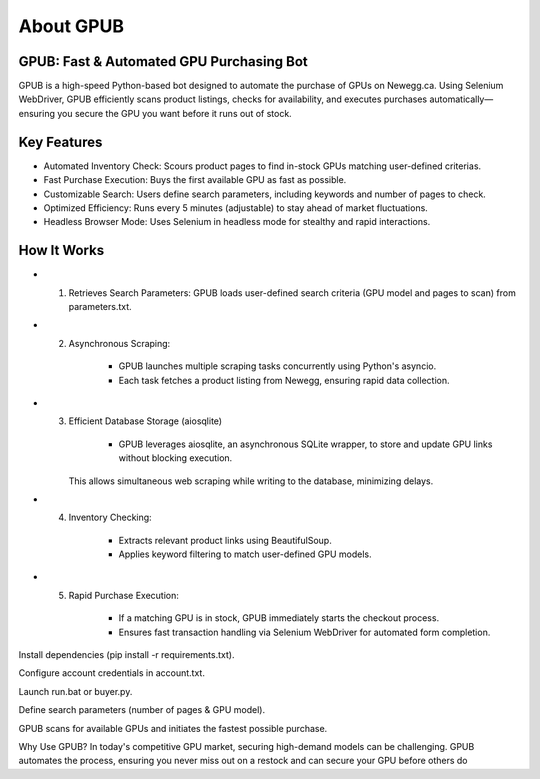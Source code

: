 About GPUB
============

GPUB: Fast & Automated GPU Purchasing Bot
-------------------------------------------
GPUB is a high-speed Python-based bot designed to automate the purchase of GPUs on Newegg.ca. 
Using Selenium WebDriver, GPUB efficiently scans product listings, checks for
availability, and executes purchases automatically—ensuring you secure the GPU you want before
it runs out of stock.

Key Features
--------------
- Automated Inventory Check: Scours product pages to find in-stock GPUs matching user-defined criterias.

- Fast Purchase Execution: Buys the first available GPU as fast as possible.

- Customizable Search: Users define search parameters, including keywords and number of pages to check.

- Optimized Efficiency: Runs every 5 minutes (adjustable) to stay ahead of market fluctuations.

- Headless Browser Mode: Uses Selenium in headless mode for stealthy and rapid interactions.

How It Works
-------------

- 1. Retrieves Search Parameters: GPUB loads user-defined search criteria (GPU model and pages to scan) from parameters.txt.

- 2. Asynchronous Scraping:

      - GPUB launches multiple scraping tasks concurrently using Python's asyncio.

      - Each task fetches a product listing from Newegg, ensuring rapid data collection.

- 3. Efficient Database Storage (aiosqlite)

      - GPUB leverages aiosqlite, an asynchronous SQLite wrapper, to store and update GPU links without blocking execution. 
     This allows simultaneous web scraping while writing to the database, minimizing delays.

- 4. Inventory Checking:

      - Extracts relevant product links using BeautifulSoup.

      - Applies keyword filtering to match user-defined GPU models.

- 5. Rapid Purchase Execution:

      - If a matching GPU is in stock, GPUB immediately starts the checkout process.

      - Ensures fast transaction handling via Selenium WebDriver for automated form completion.














Install dependencies (pip install -r requirements.txt).

Configure account credentials in account.txt.

Launch run.bat or buyer.py.

Define search parameters (number of pages & GPU model).

GPUB scans for available GPUs and initiates the fastest possible purchase.

Why Use GPUB?
In today's competitive GPU market, securing high-demand models can be challenging. GPUB automates the process, ensuring you never miss out on a restock and can secure your GPU before others do